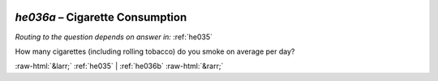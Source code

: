 .. _he036a:

 
 .. role:: raw-html(raw) 
        :format: html 

`he036a` – Cigarette Consumption
============================
*Routing to the question depends on answer in:* :ref:`he035`

How many cigarettes (including rolling tobacco) do you smoke on average per day? 


.. image:: ../_screenshots/he036a.png


:raw-html:`&larr;` :ref:`he035` | :ref:`he036b` :raw-html:`&rarr;`

